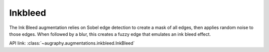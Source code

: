 ********
Inkbleed
********

The Ink Bleed augmentation relies on Sobel edge detection to create a mask of all edges, then applies random noise to those edges. When followed by a blur, this creates a fuzzy edge that emulates an ink bleed effect.


API link: :class:`~augraphy.augmentations.inkbleed.InkBleed`





